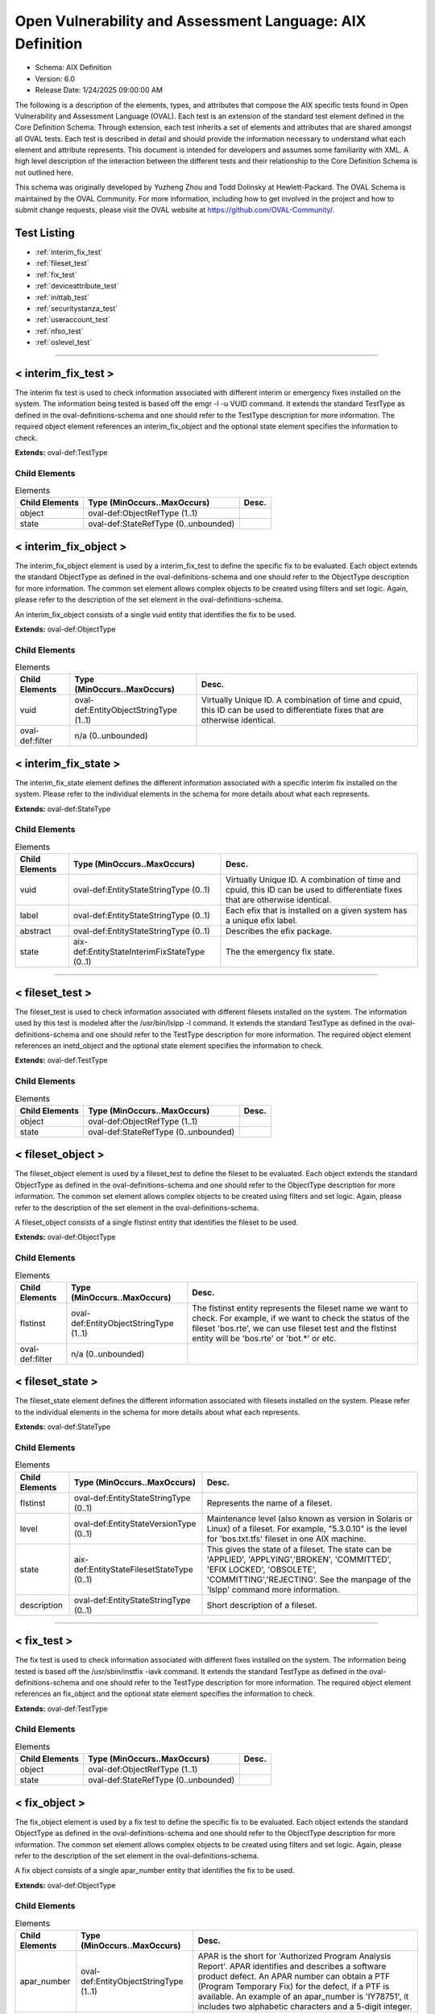 Open Vulnerability and Assessment Language: AIX Definition  
=========================================================
* Schema: AIX Definition  
* Version: 6.0  
* Release Date: 1/24/2025 09:00:00 AM

The following is a description of the elements, types, and attributes that compose the AIX specific tests found in Open Vulnerability and Assessment Language (OVAL). Each test is an extension of the standard test element defined in the Core Definition Schema. Through extension, each test inherits a set of elements and attributes that are shared amongst all OVAL tests. Each test is described in detail and should provide the information necessary to understand what each element and attribute represents. This document is intended for developers and assumes some familiarity with XML. A high level description of the interaction between the different tests and their relationship to the Core Definition Schema is not outlined here.

This schema was originally developed by Yuzheng Zhou and Todd Dolinsky at Hewlett-Packard. The OVAL Schema is maintained by the OVAL Community. For more information, including how to get involved in the project and how to submit change requests, please visit the OVAL website at https://github.com/OVAL-Community/.

Test Listing  
---------------------------------------------------------
* :ref:`interim_fix_test`  
* :ref:`fileset_test`  
* :ref:`fix_test`  
* :ref:`deviceattribute_test`  
* :ref:`inittab_test`  
* :ref:`securitystanza_test`  
* :ref:`useraccount_test`  
* :ref:`nfso_test`  
* :ref:`oslevel_test`  
  
______________
  
.. _interim_fix_test:  
  
< interim_fix_test >  
---------------------------------------------------------
The interim fix test is used to check information associated with different interim or emergency fixes installed on the system. The information being tested is based off the emgr -l -u VUID command. It extends the standard TestType as defined in the oval-definitions-schema and one should refer to the TestType description for more information. The required object element references an interim_fix_object and the optional state element specifies the information to check.

**Extends:** oval-def:TestType

Child Elements  
^^^^^^^^^^^^^^^^^^^^^^^^^^^^^^^^^^^^^^^^^^^^^^^^^^^^^^^^^
.. list-table:: Elements  
    :header-rows: 1  
  
    * - Child Elements  
      - Type (MinOccurs..MaxOccurs)  
      - Desc.  
    * - object  
      - oval-def:ObjectRefType (1..1)  
      -   
    * - state  
      - oval-def:StateRefType (0..unbounded)  
      -   
  
.. _interim_fix_object:  
  
< interim_fix_object >  
---------------------------------------------------------
The interim_fix_object element is used by a interim_fix_test to define the specific fix to be evaluated. Each object extends the standard ObjectType as defined in the oval-definitions-schema and one should refer to the ObjectType description for more information. The common set element allows complex objects to be created using filters and set logic. Again, please refer to the description of the set element in the oval-definitions-schema.

An interim_fix_object consists of a single vuid entity that identifies the fix to be used.

**Extends:** oval-def:ObjectType

Child Elements  
^^^^^^^^^^^^^^^^^^^^^^^^^^^^^^^^^^^^^^^^^^^^^^^^^^^^^^^^^
.. list-table:: Elements  
    :header-rows: 1  
  
    * - Child Elements  
      - Type (MinOccurs..MaxOccurs)  
      - Desc.  
    * - vuid  
      - oval-def:EntityObjectStringType (1..1)  
      - Virtually Unique ID. A combination of time and cpuid, this ID can be used to differentiate fixes that are otherwise identical.  
    * - oval-def:filter  
      - n/a (0..unbounded)  
      -   
  
.. _interim_fix_state:  
  
< interim_fix_state >  
---------------------------------------------------------
The interim_fix_state element defines the different information associated with a specific interim fix installed on the system. Please refer to the individual elements in the schema for more details about what each represents.

**Extends:** oval-def:StateType

Child Elements  
^^^^^^^^^^^^^^^^^^^^^^^^^^^^^^^^^^^^^^^^^^^^^^^^^^^^^^^^^
.. list-table:: Elements  
    :header-rows: 1  
  
    * - Child Elements  
      - Type (MinOccurs..MaxOccurs)  
      - Desc.  
    * - vuid  
      - oval-def:EntityStateStringType (0..1)  
      - Virtually Unique ID. A combination of time and cpuid, this ID can be used to differentiate fixes that are otherwise identical.  
    * - label  
      - oval-def:EntityStateStringType (0..1)  
      - Each efix that is installed on a given system has a unique efix label.  
    * - abstract  
      - oval-def:EntityStateStringType (0..1)  
      - Describes the efix package.  
    * - state  
      - aix-def:EntityStateInterimFixStateType (0..1)  
      - The the emergency fix state.  
  
______________
  
.. _fileset_test:  
  
< fileset_test >  
---------------------------------------------------------
The fileset_test is used to check information associated with different filesets installed on the system. The information used by this test is modeled after the /usr/bin/lslpp -l command. It extends the standard TestType as defined in the oval-definitions-schema and one should refer to the TestType description for more information. The required object element references an inetd_object and the optional state element specifies the information to check.

**Extends:** oval-def:TestType

Child Elements  
^^^^^^^^^^^^^^^^^^^^^^^^^^^^^^^^^^^^^^^^^^^^^^^^^^^^^^^^^
.. list-table:: Elements  
    :header-rows: 1  
  
    * - Child Elements  
      - Type (MinOccurs..MaxOccurs)  
      - Desc.  
    * - object  
      - oval-def:ObjectRefType (1..1)  
      -   
    * - state  
      - oval-def:StateRefType (0..unbounded)  
      -   
  
.. _fileset_object:  
  
< fileset_object >  
---------------------------------------------------------
The fileset_object element is used by a fileset_test to define the fileset to be evaluated. Each object extends the standard ObjectType as defined in the oval-definitions-schema and one should refer to the ObjectType description for more information. The common set element allows complex objects to be created using filters and set logic. Again, please refer to the description of the set element in the oval-definitions-schema.

A fileset_object consists of a single flstinst entity that identifies the fileset to be used.

**Extends:** oval-def:ObjectType

Child Elements  
^^^^^^^^^^^^^^^^^^^^^^^^^^^^^^^^^^^^^^^^^^^^^^^^^^^^^^^^^
.. list-table:: Elements  
    :header-rows: 1  
  
    * - Child Elements  
      - Type (MinOccurs..MaxOccurs)  
      - Desc.  
    * - flstinst  
      - oval-def:EntityObjectStringType (1..1)  
      - The flstinst entity represents the fileset name we want to check. For example, if we want to check the status of the fileset 'bos.rte', we can use fileset test and the flstinst entity will be 'bos.rte' or 'bot.*' or etc.  
    * - oval-def:filter  
      - n/a (0..unbounded)  
      -   
  
.. _fileset_state:  
  
< fileset_state >  
---------------------------------------------------------
The fileset_state element defines the different information associated with filesets installed on the system. Please refer to the individual elements in the schema for more details about what each represents.

**Extends:** oval-def:StateType

Child Elements  
^^^^^^^^^^^^^^^^^^^^^^^^^^^^^^^^^^^^^^^^^^^^^^^^^^^^^^^^^
.. list-table:: Elements  
    :header-rows: 1  
  
    * - Child Elements  
      - Type (MinOccurs..MaxOccurs)  
      - Desc.  
    * - flstinst  
      - oval-def:EntityStateStringType (0..1)  
      - Represents the name of a fileset.  
    * - level  
      - oval-def:EntityStateVersionType (0..1)  
      - Maintenance level (also known as version in Solaris or Linux) of a fileset. For example, "5.3.0.10" is the level for 'bos.txt.tfs' fileset in one AIX machine.  
    * - state  
      - aix-def:EntityStateFilesetStateType (0..1)  
      - This gives the state of a fileset. The state can be 'APPLIED', 'APPLYING','BROKEN', 'COMMITTED', 'EFIX LOCKED', 'OBSOLETE', 'COMMITTING','REJECTING'. See the manpage of the 'lslpp' command more information.  
    * - description  
      - oval-def:EntityStateStringType (0..1)  
      - Short description of a fileset.  
  
______________
  
.. _fix_test:  
  
< fix_test >  
---------------------------------------------------------
The fix test is used to check information associated with different fixes installed on the system. The information being tested is based off the /usr/sbin/instfix -iavk command. It extends the standard TestType as defined in the oval-definitions-schema and one should refer to the TestType description for more information. The required object element references an fix_object and the optional state element specifies the information to check.

**Extends:** oval-def:TestType

Child Elements  
^^^^^^^^^^^^^^^^^^^^^^^^^^^^^^^^^^^^^^^^^^^^^^^^^^^^^^^^^
.. list-table:: Elements  
    :header-rows: 1  
  
    * - Child Elements  
      - Type (MinOccurs..MaxOccurs)  
      - Desc.  
    * - object  
      - oval-def:ObjectRefType (1..1)  
      -   
    * - state  
      - oval-def:StateRefType (0..unbounded)  
      -   
  
.. _fix_object:  
  
< fix_object >  
---------------------------------------------------------
The fix_object element is used by a fix test to define the specific fix to be evaluated. Each object extends the standard ObjectType as defined in the oval-definitions-schema and one should refer to the ObjectType description for more information. The common set element allows complex objects to be created using filters and set logic. Again, please refer to the description of the set element in the oval-definitions-schema.

A fix object consists of a single apar_number entity that identifies the fix to be used.

**Extends:** oval-def:ObjectType

Child Elements  
^^^^^^^^^^^^^^^^^^^^^^^^^^^^^^^^^^^^^^^^^^^^^^^^^^^^^^^^^
.. list-table:: Elements  
    :header-rows: 1  
  
    * - Child Elements  
      - Type (MinOccurs..MaxOccurs)  
      - Desc.  
    * - apar_number  
      - oval-def:EntityObjectStringType (1..1)  
      - APAR is the short for 'Authorized Program Analysis Report'. APAR identifies and describes a software product defect. An APAR number can obtain a PTF (Program Temporary Fix) for the defect, if a PTF is available. An example of an apar_number is 'IY78751', it includes two alphabetic characters and a 5-digit integer.  
    * - oval-def:filter  
      - n/a (0..unbounded)  
      -   
  
.. _fix_state:  
  
< fix_state >  
---------------------------------------------------------
The fix_state element defines the different information associated with a specific fix installed on the system. Please refer to the individual elements in the schema for more details about what each represents.

**Extends:** oval-def:StateType

Child Elements  
^^^^^^^^^^^^^^^^^^^^^^^^^^^^^^^^^^^^^^^^^^^^^^^^^^^^^^^^^
.. list-table:: Elements  
    :header-rows: 1  
  
    * - Child Elements  
      - Type (MinOccurs..MaxOccurs)  
      - Desc.  
    * - apar_number  
      - oval-def:EntityStateStringType (0..1)  
      - APAR is the short for 'Authorized Program Analysis Report'. APAR identifies and describes a software product defect. An APAR number can obtain a PTF (Program Temporary Fix) for the defect, if a PTF is available. An example of an apar_number is 'IY78751', it includes two alphabetic characters and a 5-digit integer.  
    * - abstract  
      - oval-def:EntityStateStringType (0..1)  
      - The abstract of an APAR. For instance, 'LL syas rXct are available even when not susea' is the abstract of APAR 'IY78751'.  
    * - symptom  
      - oval-def:EntityStateStringType (0..1)  
      - The symptom text related to an APAR. For example, the symptom text for 'IY75211' is 'Daylight savings change for year 2007 and beyond'.  
    * - installation_status  
      - aix-def:EntityStateFixInstallationStatusType (0..1)  
      - The installation status of files associated with the APAR. This cannot be got from the output of the instfix command directly. The last line of the output is 'All filesets for XXXXXXX were found', or 'Not all filesets for XXXXXXX were found' or 'No filesets which have fixes for XXXXXXX are currently installed.'. These can be translated to the correct value as defined by the EntityStateFixInstallationStatusType.  
  
______________
  
.. _deviceattribute_test:  
  
< deviceattribute_test >  
---------------------------------------------------------
The deviceattribute_test is used to hold information related to the execution of the /usr/sbin/lsattr -EOl [device] -a [attribute] command. It extends the standard TestType as defined in the oval-definitions-schema and one should refer to the TestType description for more information. The required object element references a deviceattribute_object and the optional state element specifies the value to check.

**Extends:** oval-def:TestType

Child Elements  
^^^^^^^^^^^^^^^^^^^^^^^^^^^^^^^^^^^^^^^^^^^^^^^^^^^^^^^^^
.. list-table:: Elements  
    :header-rows: 1  
  
    * - Child Elements  
      - Type (MinOccurs..MaxOccurs)  
      - Desc.  
    * - object  
      - oval-def:ObjectRefType (1..1)  
      -   
    * - state  
      - oval-def:StateRefType (0..unbounded)  
      -   
  
.. _deviceattribute_object:  
  
< deviceattribute_object >  
---------------------------------------------------------
The deviceattribute_object element is used by a deviceattribute_test to determine the collection of information related to the execution of the /usr/sbin/lsattr -EOl [device] -a [attribute] command. Each object extends the standard ObjectType as defined in the oval-definitions-schema and one should refer to the ObjectType description for more information. The common set element allows complex objects to be created using filters and set logic. Again, please refer to the description of the set element in the oval-definitions-schema.

**Extends:** oval-def:ObjectType

Child Elements  
^^^^^^^^^^^^^^^^^^^^^^^^^^^^^^^^^^^^^^^^^^^^^^^^^^^^^^^^^
.. list-table:: Elements  
    :header-rows: 1  
  
    * - Child Elements  
      - Type (MinOccurs..MaxOccurs)  
      - Desc.  
    * - device_name  
      - oval-def:EntityObjectStringType (1..1)  
      - Specifies the device logical name in the Customized Devices object class whose attribute names or values you want displayed  
    * - attribute_name  
      - oval-def:EntityObjectStringType (1..1)  
      - The name of the attribute of a specific device or type of device.  
    * - oval-def:filter  
      - n/a (0..unbounded)  
      -   
  
.. _deviceattribute_state:  
  
< deviceattribute_state >  
---------------------------------------------------------
The deviceattribute_state element defines the different information associated with a specific call to /usr/sbin/lsattr -EOl [device] -a [attribute]. Please refer to the individual elements in the schema for more details about what each represents.

**Extends:** oval-def:StateType

Child Elements  
^^^^^^^^^^^^^^^^^^^^^^^^^^^^^^^^^^^^^^^^^^^^^^^^^^^^^^^^^
.. list-table:: Elements  
    :header-rows: 1  
  
    * - Child Elements  
      - Type (MinOccurs..MaxOccurs)  
      - Desc.  
    * - device_name  
      - oval-def:EntityStateStringType (0..1)  
      - Specifies the device logical name in the Customized Devices object class whose attribute names or values you want displayed  
    * - attribute_name  
      - oval-def:EntityStateStringType (0..1)  
      - The name of the attribute of a specific device or type of device.  
    * - value  
      - oval-def:EntityStateAnySimpleType (0..1)  
      - The value entity defines the value to check against the device attribute being examined.  
  
______________
  
.. _inittab_test:  
  
< inittab_test >  
---------------------------------------------------------
The inittab_item is used to hold information related to the /usr/sbin/lsitab command and information stored in /etc/inittab. Currently, /usr/sbin/lsitab is used to configure records in the /etc/inittab file which controls the initialization process. It extends the standard TestType as defined in the oval-definitions-schema and one should refer to the TestType description for more information. The required object element references a inittab_object and the optional state element specifies the value to check.

**Extends:** oval-def:TestType

Child Elements  
^^^^^^^^^^^^^^^^^^^^^^^^^^^^^^^^^^^^^^^^^^^^^^^^^^^^^^^^^
.. list-table:: Elements  
    :header-rows: 1  
  
    * - Child Elements  
      - Type (MinOccurs..MaxOccurs)  
      - Desc.  
    * - object  
      - oval-def:ObjectRefType (1..1)  
      -   
    * - state  
      - oval-def:StateRefType (0..unbounded)  
      -   
  
.. _inittab_object:  
  
< inittab_object >  
---------------------------------------------------------
The inittab_object element is used by an inittab_test to determine the collection of entries in the /etc/inittab file. Each object extends the standard ObjectType as defined in the oval-definitions-schema and one should refer to the ObjectType description for more information. The common set element allows complex objects to be created using filters and set logic. Again, please refer to the description of the set element in the oval-definitions-schema.

**Extends:** oval-def:ObjectType

Child Elements  
^^^^^^^^^^^^^^^^^^^^^^^^^^^^^^^^^^^^^^^^^^^^^^^^^^^^^^^^^
.. list-table:: Elements  
    :header-rows: 1  
  
    * - Child Elements  
      - Type (MinOccurs..MaxOccurs)  
      - Desc.  
    * - identifier  
      - oval-def:EntityObjectStringType (1..1)  
      - A string (one or more than one character) that uniquely identifies an object  
    * - oval-def:filter  
      - n/a (0..unbounded)  
      -   
  
.. _inittab_state:  
  
< inittab_state >  
---------------------------------------------------------
The inittab_state element defines the different information associated with a specific call to /usr/bin/lsitab. Please refer to the individual elements in the schema for more details about what each represents.

**Extends:** oval-def:StateType

Child Elements  
^^^^^^^^^^^^^^^^^^^^^^^^^^^^^^^^^^^^^^^^^^^^^^^^^^^^^^^^^
.. list-table:: Elements  
    :header-rows: 1  
  
    * - Child Elements  
      - Type (MinOccurs..MaxOccurs)  
      - Desc.  
    * - identifier  
      - oval-def:EntityStateStringType (0..1)  
      - A string (one or more than one character) that uniquely identifies an object  
    * - runlevel  
      - aix-def:EntityStateInittabRunlevelType (0..1)  
      - The run level in which this entry can be processed. Run levels effectively correspond to a configuration of processes in the system. Run levels are represented by the numbers 0 through 9. There are three other values that appear in the runlevel field, even though they are not true run levels: a, b, and c. Entries that have these characters in the runlevel field are processed only when the telinit command requests them to be run (regardless of the current run level of the system).  
    * - action  
      - aix-def:EntityStateInittabActionType (0..1)  
      - Tells the init command how to treat the process specified in the identifier field.  
    * - command  
      - oval-def:EntityStateStringType (0..1)  
      - A shell command to execute.  
  
______________
  
.. _securitystanza_test:  
  
< securitystanza_test >  
---------------------------------------------------------
The securitystanza_test is used to check information related to the /usr/bin/lssec command and the parameters it manages. The lssec command lists attributes stored in the security configuration stanza files. The following security configuration files contain attributes that you can specify with the Attribute parameter. The information being tested is based off the /usr/bin/lssec [ -f File ] [ -s Stanza ] [ -a Attribute ] command. It extends the standard TestType as defined in the oval-definitions-schema and one should refer to the TestType description for more information. The required object element references a securitystanza_object and the optional state element specifies the value to check.

**Extends:** oval-def:TestType

Child Elements  
^^^^^^^^^^^^^^^^^^^^^^^^^^^^^^^^^^^^^^^^^^^^^^^^^^^^^^^^^
.. list-table:: Elements  
    :header-rows: 1  
  
    * - Child Elements  
      - Type (MinOccurs..MaxOccurs)  
      - Desc.  
    * - object  
      - oval-def:ObjectRefType (1..1)  
      -   
    * - state  
      - oval-def:StateRefType (0..unbounded)  
      -   
  
.. _securitystanza_object:  
  
< securitystanza_object >  
---------------------------------------------------------
The securitystanza_object element is used by a securitystanza_test to determine the collection of attributes in the security stanza files. Each object extends the standard ObjectType as defined in the oval-definitions-schema and one should refer to the ObjectType description for more information. The common set element allows complex objects to be created using filters and set logic. Again, please refer to the description of the set element in the oval-definitions-schema.

**Extends:** oval-def:ObjectType

Child Elements  
^^^^^^^^^^^^^^^^^^^^^^^^^^^^^^^^^^^^^^^^^^^^^^^^^^^^^^^^^
.. list-table:: Elements  
    :header-rows: 1  
  
    * - Child Elements  
      - Type (MinOccurs..MaxOccurs)  
      - Desc.  
    * - stanza_file  
      - aix-def:EntityObjectStanzaFileType (1..1)  
      - The stanza_file entity is an enumeration of values representing the security configuration file containing the desired attributes.  
    * - stanza_name  
      - oval-def:EntityObjectStringType (1..1)  
      - Specifies the name of the stanza to list.  
    * - attribute_name  
      - oval-def:EntityObjectStringType (1..1)  
      - Specifies the attribute to list.  
    * - oval-def:filter  
      - n/a (0..unbounded)  
      -   
  
.. _securitystanza_state:  
  
< securitystanza_state >  
---------------------------------------------------------
The securitystanza_state element defines the different information associated with a specific call to /usr/bin/lssec. Please refer to the individual elements in the schema for more details about what each represents.

**Extends:** oval-def:StateType

Child Elements  
^^^^^^^^^^^^^^^^^^^^^^^^^^^^^^^^^^^^^^^^^^^^^^^^^^^^^^^^^
.. list-table:: Elements  
    :header-rows: 1  
  
    * - Child Elements  
      - Type (MinOccurs..MaxOccurs)  
      - Desc.  
    * - stanza_file  
      - aix-def:EntityStateStanzaFileType (0..1)  
      - The stanza_file entity is an enumeration of values representing the security configuration file containing the desired attributes.  
    * - stanza_name  
      - oval-def:EntityStateStringType (0..1)  
      - Specifies the name of the stanza to list.  
    * - attribute_name  
      - oval-def:EntityStateStringType (0..1)  
      - Specifies the attribute to list.  
    * - value  
      - oval-def:EntityStateAnySimpleType (0..1)  
      - The value entity defines the value to check against the security parameter being examined.  
  
______________
  
.. _useraccount_test:  
  
< useraccount_test >  
---------------------------------------------------------
The useraccount_test is used to assess information related to the /usr/sbin/lsuser command and the attributes it manages. Currently, /usr/sbin/lsuser is used to display user account attributes. The /usr/sbin/lsuser command queries the named attribute for the provided user account(s). It extends the standard TestType as defined in the oval-definitions-schema and one should refer to the TestType description for more information. The required object element references a useraccount_object and the optional state element specifies the value to check.

**Extends:** oval-def:TestType

Child Elements  
^^^^^^^^^^^^^^^^^^^^^^^^^^^^^^^^^^^^^^^^^^^^^^^^^^^^^^^^^
.. list-table:: Elements  
    :header-rows: 1  
  
    * - Child Elements  
      - Type (MinOccurs..MaxOccurs)  
      - Desc.  
    * - object  
      - oval-def:ObjectRefType (1..1)  
      -   
    * - state  
      - oval-def:StateRefType (0..unbounded)  
      -   
  
.. _useraccount_object:  
  
< useraccount_object >  
---------------------------------------------------------
The useraccount_object is used to collect information related to the /usr/sbin/lsuser command and the user account attributes it manages. Each object extends the standard ObjectType as defined in the oval-definitions-schema and one should refer to the ObjectType description for more information. The common set element allows complex objects to be created using filters and set logic. Again, please refer to the description of the set element in the oval-definitions-schema.

**Extends:** oval-def:ObjectType

Child Elements  
^^^^^^^^^^^^^^^^^^^^^^^^^^^^^^^^^^^^^^^^^^^^^^^^^^^^^^^^^
.. list-table:: Elements  
    :header-rows: 1  
  
    * - Child Elements  
      - Type (MinOccurs..MaxOccurs)  
      - Desc.  
    * - username  
      - oval-def:EntityObjectStringType (1..1)  
      - The name of the user to be queried by the /usr/sbin/lsuser command.  
    * - account_attribute  
      - aix-def:EntityObjectUserAccountAttributeType (1..1)  
      - The name of the user attribute to be queried by the /usr/sbin/lsuser command. This value can include any attribute that is defined by the /usr/bin/chuser command.  
    * - oval-def:filter  
      - n/a (0..unbounded)  
      -   
  
.. _useraccount_state:  
  
< useraccount_state >  
---------------------------------------------------------
The useraccount_state element defines the different information associated with a specific call to /usr/sbin/lsuser. Please refer to the individual elements in the schema for more details about what each represents.

**Extends:** oval-def:StateType

Child Elements  
^^^^^^^^^^^^^^^^^^^^^^^^^^^^^^^^^^^^^^^^^^^^^^^^^^^^^^^^^
.. list-table:: Elements  
    :header-rows: 1  
  
    * - Child Elements  
      - Type (MinOccurs..MaxOccurs)  
      - Desc.  
    * - username  
      - oval-def:EntityStateStringType (0..1)  
      - The name of the user to be queried by the /usr/sbin/lsuser command.  
    * - account_attribute  
      - aix-def:EntityStateUserAccountAttributeType (0..1)  
      - The name of the user attribute to be queried by the /usr/sbin/lsuser command. This value can include any attribute that is defined by the /usr/bin/chuser command.  
    * - value  
      - oval-def:EntityStateAnySimpleType (0..1)  
      - The value entity defines the value assigned to the user attribute being examined.  
  
______________
  
.. _nfso_test:  
  
< nfso_test >  
---------------------------------------------------------
The nfso test is used to check information related to the /usr/sbin/nfso command and the parameters it manages. The nfso command sets or displays current or next boot values for network file system (NFS) tuning parameters. The information being tested is based off the /usr/sbin/nfso -o command. It extends the standard TestType as defined in the oval-definitions-schema and one should refer to the TestType description for more information. The required object element references a nfso_object and the optional state element specifies the value to check for.

**Extends:** oval-def:TestType

Child Elements  
^^^^^^^^^^^^^^^^^^^^^^^^^^^^^^^^^^^^^^^^^^^^^^^^^^^^^^^^^
.. list-table:: Elements  
    :header-rows: 1  
  
    * - Child Elements  
      - Type (MinOccurs..MaxOccurs)  
      - Desc.  
    * - object  
      - oval-def:ObjectRefType (1..1)  
      -   
    * - state  
      - oval-def:StateRefType (0..unbounded)  
      -   
  
.. _nfso_object:  
  
< nfso_object >  
---------------------------------------------------------
The nfso_object element is used by a nfso_test to define the specific parameter to be evaluated. Each object extends the standard ObjectType as defined in the oval-definitions-schema and one should refer to the ObjectType description for more information. The common set element allows complex objects to be created using filters and set logic. Again, please refer to the description of the set element in the oval-definitions-schema.

A nfso_object consists of a single tunable entity that identifies the parameter to be looked at.

**Extends:** oval-def:ObjectType

Child Elements  
^^^^^^^^^^^^^^^^^^^^^^^^^^^^^^^^^^^^^^^^^^^^^^^^^^^^^^^^^
.. list-table:: Elements  
    :header-rows: 1  
  
    * - Child Elements  
      - Type (MinOccurs..MaxOccurs)  
      - Desc.  
    * - tunable  
      - oval-def:EntityObjectStringType (1..1)  
      - The tunable entity holds the name of the tunable parameter to be queried by the /usr/sbin/nfso command. Examples include nfs_max_read_size and nfs_max_write_size.  
    * - oval-def:filter  
      - n/a (0..unbounded)  
      -   
  
.. _nfso_state:  
  
< nfso_state >  
---------------------------------------------------------
The nfso_state element defines the different information associated with a specific call to /usr/sbin/nfso. Please refer to the individual elements in the schema for more details about what each represents.

**Extends:** oval-def:StateType

Child Elements  
^^^^^^^^^^^^^^^^^^^^^^^^^^^^^^^^^^^^^^^^^^^^^^^^^^^^^^^^^
.. list-table:: Elements  
    :header-rows: 1  
  
    * - Child Elements  
      - Type (MinOccurs..MaxOccurs)  
      - Desc.  
    * - tunable  
      - oval-def:EntityStateStringType (0..1)  
      - The tunable entity is used to check the name of the tunable parameter that was used by the /usr/sbin/nfso command. Examples include nfs_max_read_size and nfs_max_write_size.  
    * - value  
      - oval-def:EntityStateAnySimpleType (0..1)  
      - The value entity defines the value to check against the tunable parameter being examined.  
  
______________
  
.. _oslevel_test:  
  
< oslevel_test >  
---------------------------------------------------------
The oslevel test reveals information about the release and maintenance level of AIX operating system. This information can be retrieved by the /usr/bin/oslevel -r command. It extends the standard TestType as defined in the oval-definitions-schema and one should refer to the TestType description for more information. The required object element references an oslevel_object and the optional state element specifies the metadata to check.

**Extends:** oval-def:TestType

Child Elements  
^^^^^^^^^^^^^^^^^^^^^^^^^^^^^^^^^^^^^^^^^^^^^^^^^^^^^^^^^
.. list-table:: Elements  
    :header-rows: 1  
  
    * - Child Elements  
      - Type (MinOccurs..MaxOccurs)  
      - Desc.  
    * - object  
      - oval-def:ObjectRefType (1..1)  
      -   
    * - state  
      - oval-def:StateRefType (0..unbounded)  
      -   
  
.. _oslevel_object:  
  
< oslevel_object >  
---------------------------------------------------------
The oslevel_object element is used by an oslevel test to define those objects to be evaluated based on a specified state. There is actually only one object relating to oslevel and this is the system as a whole. Therefore, there are no child entities defined. Any OVAL Test written to check oslevel will reference the same oslevel_object which is basically an empty object element.

**Extends:** oval-def:ObjectType

.. _oslevel_state:  
  
< oslevel_state >  
---------------------------------------------------------
The oslevel_state element defines the information about maintenance level (system version). Please refer to the individual elements in the schema for more details about what each represents.

**Extends:** oval-def:StateType

Child Elements  
^^^^^^^^^^^^^^^^^^^^^^^^^^^^^^^^^^^^^^^^^^^^^^^^^^^^^^^^^
.. list-table:: Elements  
    :header-rows: 1  
  
    * - Child Elements  
      - Type (MinOccurs..MaxOccurs)  
      - Desc.  
    * - maintenance_level  
      - oval-def:EntityStateVersionType (1..1)  
      - This is the maintenance level (system version) of current AIX operating system.  
  
.. _EntityStateFilesetStateType:  
  
== EntityStateFilesetStateType ==  
---------------------------------------------------------
The EntityStateFilesetStateType complex type defines the different values that are valid for the state entity of a fileset state. The empty string is also allowed as a valid value to support an empty element that is found when a variable reference is used within the state entity. Note that when using pattern matches and variables care must be taken to ensure that the regular expression and variable values align with the enumerated values.

**Restricts:** oval-def:EntityStateStringType

.. list-table:: Enumeration Values  
    :header-rows: 1  
  
    * - Value  
      - Description  
    * - APPLIED  
      - | The specified fileset is installed on the system. The APPLIED state means that the fileset can be rejected with the installp command and the previous level of the fileset restored. This state is only valid for Version 4 fileset updates and 3.2 migrated filesets.  
    * - APPLYING  
      - | An attempt was made to apply the specified fileset, but it did not complete successfully, and cleanup was not performed.  
    * - BROKEN  
      - | The specified fileset or fileset update is broken and should be reinstalled before being used.  
    * - COMMITTED  
      - | The specified fileset is installed on the system. The COMMITTED state means that a commitment has been made to this level of the software. A committed fileset update cannot be rejected, but a committed fileset base level and its updates (regardless of state) can be removed or deinstalled by the installp command.  
    * - COMMITTING  
      - | An attempt was made to commit the specified fileset, but it did not complete successfully, and cleanup was not performed.  
    * - EFIX LOCKED  
      - | The specified fileset was installed sucessfully and locked by the interim fix (interim fix) manager.  
    * - OBSOLETE  
      - | The specified fileset was installed with an earlier version of the operating system but has been replaced by a repackaged (renamed) newer version. Some of the files that belonged to this fileset have been replaced by versions from the repackaged fileset.  
    * - REJECTING  
      - | An attempt was made to reject the specified fileset, but it did not complete successfully, and cleanup was not performed.  
    * -   
      - | The empty string value is permitted here to allow for empty elements associated with variable references.  
  
.. _EntityStateFixInstallationStatusType:  
  
== EntityStateFixInstallationStatusType ==  
---------------------------------------------------------
The EntityStateFixInstallationStatusType complex type defines the different values that are valid for the installation_status entity of a fix_state state. The empty string is also allowed as a valid value to support an empty element that is found when a variable reference is used within the installation_status entity. Note that when using pattern matches and variables care must be taken to ensure that the regular expression and variable values align with the enumerated values.

**Restricts:** oval-def:EntityStateStringType

.. list-table:: Enumeration Values  
    :header-rows: 1  
  
    * - Value  
      - Description  
    * - ALL_INSTALLED  
      - | All filesets for XXXXXXX were found  
    * - SOME_INSTALLED  
      - | Not all filesets for XXXXXXX were found  
    * - NONE_INSTALLED  
      - | No filesets which have fixes for XXXXXXX are currently installed.  
    * -   
      - | The empty string value is permitted here to allow for empty elements associated with variable references.  
  
.. _EntityStateInterimFixStateType:  
  
== EntityStateInterimFixStateType ==  
---------------------------------------------------------
The EntityStateInterimFixStateType complex type defines the different values that are valid for the state entity of a interim_fix_state state. Please refer to the AIX documentation of Emergency Fix States. The empty string is also allowed as a valid value to support an empty element that is found when a variable reference is used within the state entity. Note that when using pattern matches and variables care must be taken to ensure that the regular expression and variable values align with the enumerated values.

**Restricts:** oval-def:EntityStateStringType

.. list-table:: Enumeration Values  
    :header-rows: 1  
  
    * - Value  
      - Description  
    * - STABLE  
      - | The efix was installed with a standard installation, and successfully completed the last installation operation.  
    * - MOUNTED  
      - | The efix was installed with a mount installation operation, and successfully completed the last installation or mount operation.  
    * - UNMOUNTED  
      - | The efix was installed with a mount installation operation and one or more efix files were unmounted in a previous emgr command operation.  
    * - BROKEN  
      - | An unrecoverable error occurred during an installation or removal operation. The status of the efix is unreliable.  
    * - INSTALLING  
      - | The efix is in the process of installing.  
    * - REBOOT_REQUIRED  
      - | The efix was installed successfully and requires a reboot to fully integrate into the target system.  
    * - REMOVING  
      - | The efix is in the process of being removed.  
    * -   
      - | The empty string value is permitted here to allow for empty elements associated with variable references.  
  
.. _EntityObjectStanzaFileType:  
  
== EntityObjectStanzaFileType ==  
---------------------------------------------------------
The lssec command lists attributes stored in the security configuration stanza files. The following security configuration files contain attributes that you can specify with the Attribute parameter.

**Restricts:** oval-def:EntityObjectStringType

.. list-table:: Enumeration Values  
    :header-rows: 1  
  
    * - Value  
      - Description  
    * - ENVIRON  
      - | /etc/security/environ  
    * - GROUP  
      - | /etc/security/group  
    * - HOSTS  
      - | /etc/security/audit/hosts  
    * - LASTLOG  
      - | /etc/security/lastlog  
    * - LIMITS  
      - | /etc/security/limits  
    * - LOGIN  
      - | /etc/security/login.cfg  
    * - MKUSER  
      - | /usr/lib/security/mkuser.default  
    * - NSCONTROL  
      - | /etc/nscontrol.conf  
    * - PASSWD  
      - | /etc/security/passwd  
    * - PORTLOG  
      - | /etc/security/portlog  
    * - PWDALG  
      - | /etc/security/pwdalg.cfg  
    * - ROLES  
      - | /etc/security/roles  
    * - SMITACL_USER  
      - | /etc/security/smitacl.user  
    * - SMITACL_GROUP  
      - | /etc/security/smitacl.group  
    * - USER  
      - | /etc/security/user  
    * - USER_ROLES  
      - | /etc/security/user.roles  
    * - RTCD_POLICY  
      - | /etc/security/rtc/rtcd_policy.conf  
    * -   
      - | The empty string value is permitted here to allow for empty elements associated with variable references.  
  
.. _EntityStateStanzaFileType:  
  
== EntityStateStanzaFileType ==  
---------------------------------------------------------
The lssec command lists attributes stored in the security configuration stanza files. The following security configuration files contain attributes that you can specify with the Attribute parameter.

**Restricts:** oval-def:EntityStateStringType

.. list-table:: Enumeration Values  
    :header-rows: 1  
  
    * - Value  
      - Description  
    * - ENVIRON  
      - | /etc/security/environ  
    * - GROUP  
      - | /etc/security/group  
    * - HOSTS  
      - | /etc/security/audit/hosts  
    * - LASTLOG  
      - | /etc/security/lastlog  
    * - LIMITS  
      - | /etc/security/limits  
    * - LOGIN  
      - | /etc/security/login.cfg  
    * - MKUSER  
      - | /usr/lib/security/mkuser.default  
    * - NSCONTROL  
      - | /etc/nscontrol.conf  
    * - PASSWD  
      - | /etc/security/passwd  
    * - PORTLOG  
      - | /etc/security/portlog  
    * - PWDALG  
      - | /etc/security/pwdalg.cfg  
    * - ROLES  
      - | /etc/security/roles  
    * - SMITACL_USER  
      - | /etc/security/smitacl.user  
    * - SMITACL_GROUP  
      - | /etc/security/smitacl.group  
    * - USER  
      - | /etc/security/user  
    * - USER_ROLES  
      - | /etc/security/user.roles  
    * - RTCD_POLICY  
      - | /etc/security/rtc/rtcd_policy.conf  
    * -   
      - | The empty string value is permitted here to allow for empty elements associated with variable references.  
  
.. _EntityObjectUserAccountAttributeType:  
  
== EntityObjectUserAccountAttributeType ==  
---------------------------------------------------------
The name of the user attribute to be queried by the /usr/sbin/lsuser command. This value can include any attribute that is defined by the /usr/bin/chuser command.

**Restricts:** oval-def:EntityObjectStringType

.. list-table:: Enumeration Values  
    :header-rows: 1  
  
    * - Value  
      - Description  
    * - ACCOUNT_LOCKED  
      - | Indicates if the user account is locked  
    * - ADMIN  
      - | Defines the administrative status of the user.  
    * - ADMGROUPS  
      - | Defines the groups that the user administrates  
    * - AUDITCLASSES  
      - | Defines the user's audit classes  
    * - AUTH1  
      - | Defines the primary methods for authenticating the user  
    * - AUTH2  
      - | Defines the secondary methods for authenticating the user  
    * - CAPABILITIES  
      - | Defines the system privileges (capabilities) which are granted to a user by the login or su commands  
    * - CORE  
      - | Specifies the soft limit for the largest core file a user's process can create  
    * - CORE_COMPRESS  
      - | Enables or disables core file compression  
    * - CORE_HARD  
      - | Specifies the largest core file a user's process can create  
    * - CORE_NAMING  
      - | Selects a choice of core file naming strategies. Valid values for this attribute are On and Off  
    * - CORE_PATH  
      - | Enables or disables core file path specification  
    * - CORE_PATHNAME  
      - | Specifies a location to be used to place core files, if the core_path attribute is set to On  
    * - CPU  
      - | Identifies the soft limit for the largest amount of system unit time (in seconds) that a user's process can use  
    * - CPU_HARD  
      - | Identifies the largest amount of system unit time (in seconds) that a user's process can use  
    * - DAEMON  
      - | Indicates whether the user specified by the Name parameter can run programs using the cron daemon or the src (system resource controller) daemon  
    * - DATA  
      - | Specifies the soft limit for the largest data segment for a user's process  
    * - DATA_HARD  
      - | Specifies the largest data segment for a user's process  
    * - DCE_EXPORT  
      - | Allows the DCE registry to overwrite the local user information with the DCE user information during a DCE export operation  
    * - DEFAULT_ROLES  
      - | Specifies the default roles for the user  
    * - DICTIONLIST  
      - | Defines the password dictionaries used by the composition restrictions when checking new passwords  
    * - DOMAINS  
      - | Defines the list of domains that the user belongs to  
    * - EXPIRES  
      - | Identifies the expiration date of the account  
    * - FSIZE  
      - | Defines the soft limit for the largest file a user's process can create or extend  
    * - FSIZE_HARD  
      - | Defines the largest file a user's process can create or extend  
    * - GECOS  
      - | Supplies general information about the user specified by the Name parameter  
    * - GROUPS  
      - | Identifies the groups to which user belongs  
    * - HISTEXPIRE  
      - | Defines the period of time (in weeks) that a user cannot reuse a password  
    * - HISTSIZE  
      - | Defines the number of previous passwords that a user cannot reuse  
    * - HOME  
      - | Identifies the home directory of the user specified by the Name parameter  
    * - ID  
      - | Specifies the user ID  
    * - LOGIN  
      - | Indicates whether the user can log in to the system with the login command  
    * - LOGINRETRIES  
      - | Defines the number of unsuccessful login attempts allowed after the last successful login before the system locks the account  
    * - LOGINTIMES  
      - | Defines the days and times that the user is allowed to access the system  
    * - MAXAGE  
      - | Defines the maximum age (in weeks) of a password  
    * - MAXEXPIRED  
      - | Defines the maximum time (in weeks) beyond the maxage value that a user can change an expired password  
    * - MAXREPEATS  
      - | Defines the maximum number of times a character can be repeated in a new password  
    * - MAXULOGS  
      - | Specifies the maximum number of concurrent logins per user  
    * - MINAGE  
      - | Defines the minimum age (in weeks) a password must be before it can be changed  
    * - MINALPHA  
      - | Defines the minimum number of alphabetic characters that must be in a new password  
    * - MINDIFF  
      - | Defines the minimum number of characters required in a new password that were not in the old password  
    * - MINLEN  
      - | Defines the minimum length of a password  
    * - MINOTHER  
      - | Defines the minimum number of non-alphabetic characters that must be in a new password  
    * - NOFILES  
      - | Defines the soft limit for the number of file descriptors a user process may have open at one time  
    * - NOFILES_HARD  
      - | Defines the hard limit for the number of file descriptors a user process may have open at one time  
    * - NPROC  
      - | Defines the soft limit on the number of processes a user can have running at one time  
    * - NPROC_HARD  
      - | Defines the hard limit on the number of processes a user can have running at one time  
    * - PGRP  
      - | Identifies the primary group of the user  
    * - PROJECTS  
      - | Defines the list of projects to which the user's processes can be assigned  
    * - PWDCHECKS  
      - | Defines the password restriction methods enforced on new passwords  
    * - PWDWARNTIME  
      - | Defines the number of days before the system issues a warning that a password change is required  
    * - RCMDS  
      - | Controls the remote execution of the r-commands (rsh, rexec, and rcp)  
    * - RLOGIN  
      - | Permits access to the account from a remote location with the telnet orrlogin commands  
    * - ROLES  
      - | Defines the administrative roles for this user  
    * - RSS  
      - | The soft limit for the largest amount of physical memory a user's process can allocate  
    * - RSS_HARD  
      - | The largest amount of physical memory a user's process can allocate  
    * - SHELL  
      - | Defines the program run for the user at session initiation  
    * - STACK  
      - | Specifies the soft limit for the largest process stack segment for a user's process  
    * - STACK_HARD  
      - | Specifies the largest process stack segment of a user's process  
    * - SU  
      - | Indicates whether another user can switch to the specified user account with the su command  
    * - SUGROUPS  
      - | Defines the groups that can use the su command to switch to the specified user account  
    * - SYSENV  
      - | Identifies the system-state (protected) environment  
    * - THREADS  
      - | Specifies the soft limit for the largest number of threads that a user process can create  
    * - THREADS_HARD  
      - | Specifies the largest possible number of threads that a user process can create  
    * - TPATH  
      - | Indicates the user's trusted path status  
    * - TTYS  
      - | Defines the terminals that can access the account specified by the Name parameter  
    * - UMASK  
      - | Determines file permissions  
    * - USRENV  
      - | Defines the user-state (unprotected) environment  
    * - EFS_KEYSTORE_ACCESS  
      - | Specifies the database type of the user keystore. The attribute is valid only when the system is EFS-enabled  
    * - EFS_ADMINKS_ACCESS  
      - | Represents the database type for the efs_admin keystore. The attribute is valid only when the system is EFS-enabled  
    * - EFS_INITIALKS_MODE  
      - | Specifies the initial mode of the user keystore. The attribute is valid only when the system is EFS-enabled  
    * - EFS_ALLOWKSMODECHANGEBYUSER  
      - | Specifies whether the mode can be changed. The attribute is valid only when the system is EFS-enabled  
    * - EFS_KEYSTORE_ALGO  
      - | Specifies the algorithm that is used to generate the private key of the user during the keystore creation. The attribute is valid only when the system is EFS-enabled  
    * - EFS_FILE_ALGO  
      - | Specifies the encryption algorithm for user files. The attribute is valid only when the system is EFS-enabled  
    * - MINSL  
      - | Defines the minimum sensitivity-clearance level that the user can have. This attribute is valid only for Trusted AIX.  
    * - MAXSL  
      - | Defines the maximum sensitivity-clearance level that the user can have. This attribute is valid only for Trusted AIX.  
    * - DEFSL  
      - | Defines the default sensitivity level that the user is assigned during login. This attribute is valid only for Trusted AIX.  
    * - MINTL  
      - | Defines the minimum integrity clearance level that the user can have. This attribute is valid only for Trusted AIX.  
    * - MAXTL  
      - | Defines the maximum integrity clearance level that the user can have. This attribute is valid only for Trusted AIX.  
    * - DEFTL  
      - | Defines the default integrity clearance level that the user is assigned during login. This attribute is valid only for Trusted AIX.  
    * - MINLOWERALPHA  
      - | Defines the minimum number of lower case alphabetic characters that must be in a new password  
    * - MINUPPERALPHA  
      - | Defines the minimum number of upper case alphabetic characters that must be in a new password  
    * - MINDIGIT  
      - | Defines the minimum number of digits that must be in a new password  
    * - MINSPECIALCHAR  
      - | Defines the minimum number of special characters that must be in a new password  
  
.. _EntityStateUserAccountAttributeType:  
  
== EntityStateUserAccountAttributeType ==  
---------------------------------------------------------
The name of the user attribute to be queried by the /usr/sbin/lsuser command. This value can include any attribute that is defined by the /usr/bin/chuser command.

**Restricts:** oval-def:EntityStateStringType

.. list-table:: Enumeration Values  
    :header-rows: 1  
  
    * - Value  
      - Description  
    * - ACCOUNT_LOCKED  
      - | Indicates if the user account is locked  
    * - ADMIN  
      - | Defines the administrative status of the user.  
    * - ADMGROUPS  
      - | Defines the groups that the user administrates  
    * - AUDITCLASSES  
      - | Defines the user's audit classes  
    * - AUTH1  
      - | Defines the primary methods for authenticating the user  
    * - AUTH2  
      - | Defines the secondary methods for authenticating the user  
    * - CAPABILITIES  
      - | Defines the system privileges (capabilities) which are granted to a user by the login or su commands  
    * - CORE  
      - | Specifies the soft limit for the largest core file a user's process can create  
    * - CORE_COMPRESS  
      - | Enables or disables core file compression  
    * - CORE_HARD  
      - | Specifies the largest core file a user's process can create  
    * - CORE_NAMING  
      - | Selects a choice of core file naming strategies. Valid values for this attribute are On and Off  
    * - CORE_PATH  
      - | Enables or disables core file path specification  
    * - CORE_PATHNAME  
      - | Specifies a location to be used to place core files, if the core_path attribute is set to On  
    * - CPU  
      - | Identifies the soft limit for the largest amount of system unit time (in seconds) that a user's process can use  
    * - CPU_HARD  
      - | Identifies the largest amount of system unit time (in seconds) that a user's process can use  
    * - DAEMON  
      - | Indicates whether the user specified by the Name parameter can run programs using the cron daemon or the src (system resource controller) daemon  
    * - DATA  
      - | Specifies the soft limit for the largest data segment for a user's process  
    * - DATA_HARD  
      - | Specifies the largest data segment for a user's process  
    * - DCE_EXPORT  
      - | Allows the DCE registry to overwrite the local user information with the DCE user information during a DCE export operation  
    * - DEFAULT_ROLES  
      - | Specifies the default roles for the user  
    * - DICTIONLIST  
      - | Defines the password dictionaries used by the composition restrictions when checking new passwords  
    * - DOMAINS  
      - | Defines the list of domains that the user belongs to  
    * - EXPIRES  
      - | Identifies the expiration date of the account  
    * - FSIZE  
      - | Defines the soft limit for the largest file a user's process can create or extend  
    * - FSIZE_HARD  
      - | Defines the largest file a user's process can create or extend  
    * - GECOS  
      - | Supplies general information about the user specified by the Name parameter  
    * - GROUPS  
      - | Identifies the groups to which user belongs  
    * - HISTEXPIRE  
      - | Defines the period of time (in weeks) that a user cannot reuse a password  
    * - HISTSIZE  
      - | Defines the number of previous passwords that a user cannot reuse  
    * - HOME  
      - | Identifies the home directory of the user specified by the Name parameter  
    * - ID  
      - | Specifies the user ID  
    * - LOGIN  
      - | Indicates whether the user can log in to the system with the login command  
    * - LOGINRETRIES  
      - | Defines the number of unsuccessful login attempts allowed after the last successful login before the system locks the account  
    * - LOGINTIMES  
      - | Defines the days and times that the user is allowed to access the system  
    * - MAXAGE  
      - | Defines the maximum age (in weeks) of a password  
    * - MAXEXPIRED  
      - | Defines the maximum time (in weeks) beyond the maxage value that a user can change an expired password  
    * - MAXREPEATS  
      - | Defines the maximum number of times a character can be repeated in a new password  
    * - MAXULOGS  
      - | Specifies the maximum number of concurrent logins per user  
    * - MINAGE  
      - | Defines the minimum age (in weeks) a password must be before it can be changed  
    * - MINALPHA  
      - | Defines the minimum number of alphabetic characters that must be in a new password  
    * - MINDIFF  
      - | Defines the minimum number of characters required in a new password that were not in the old password  
    * - MINLEN  
      - | Defines the minimum length of a password  
    * - MINOTHER  
      - | Defines the minimum number of non-alphabetic characters that must be in a new password  
    * - NOFILES  
      - | Defines the soft limit for the number of file descriptors a user process may have open at one time  
    * - NOFILES_HARD  
      - | Defines the hard limit for the number of file descriptors a user process may have open at one time  
    * - NPROC  
      - | Defines the soft limit on the number of processes a user can have running at one time  
    * - NPROC_HARD  
      - | Defines the hard limit on the number of processes a user can have running at one time  
    * - PGRP  
      - | Identifies the primary group of the user  
    * - PROJECTS  
      - | Defines the list of projects to which the user's processes can be assigned  
    * - PWDCHECKS  
      - | Defines the password restriction methods enforced on new passwords  
    * - PWDWARNTIME  
      - | Defines the number of days before the system issues a warning that a password change is required  
    * - RCMDS  
      - | Controls the remote execution of the r-commands (rsh, rexec, and rcp)  
    * - RLOGIN  
      - | Permits access to the account from a remote location with the telnet orrlogin commands  
    * - ROLES  
      - | Defines the administrative roles for this user  
    * - RSS  
      - | The soft limit for the largest amount of physical memory a user's process can allocate  
    * - RSS_HARD  
      - | The largest amount of physical memory a user's process can allocate  
    * - SHELL  
      - | Defines the program run for the user at session initiation  
    * - STACK  
      - | Specifies the soft limit for the largest process stack segment for a user's process  
    * - STACK_HARD  
      - | Specifies the largest process stack segment of a user's process  
    * - SU  
      - | Indicates whether another user can switch to the specified user account with the su command  
    * - SUGROUPS  
      - | Defines the groups that can use the su command to switch to the specified user account  
    * - SYSENV  
      - | Identifies the system-state (protected) environment  
    * - THREADS  
      - | Specifies the soft limit for the largest number of threads that a user process can create  
    * - THREADS_HARD  
      - | Specifies the largest possible number of threads that a user process can create  
    * - TPATH  
      - | Indicates the user's trusted path status  
    * - TTYS  
      - | Defines the terminals that can access the account specified by the Name parameter  
    * - UMASK  
      - | Determines file permissions  
    * - USRENV  
      - | Defines the user-state (unprotected) environment  
    * - EFS_KEYSTORE_ACCESS  
      - | Specifies the database type of the user keystore. The attribute is valid only when the system is EFS-enabled  
    * - EFS_ADMINKS_ACCESS  
      - | Represents the database type for the efs_admin keystore. The attribute is valid only when the system is EFS-enabled  
    * - EFS_INITIALKS_MODE  
      - | Specifies the initial mode of the user keystore. The attribute is valid only when the system is EFS-enabled  
    * - EFS_ALLOWKSMODECHANGEBYUSER  
      - | Specifies whether the mode can be changed. The attribute is valid only when the system is EFS-enabled  
    * - EFS_KEYSTORE_ALGO  
      - | Specifies the algorithm that is used to generate the private key of the user during the keystore creation. The attribute is valid only when the system is EFS-enabled  
    * - EFS_FILE_ALGO  
      - | Specifies the encryption algorithm for user files. The attribute is valid only when the system is EFS-enabled  
    * - MINSL  
      - | Defines the minimum sensitivity-clearance level that the user can have. This attribute is valid only for Trusted AIX.  
    * - MAXSL  
      - | Defines the maximum sensitivity-clearance level that the user can have. This attribute is valid only for Trusted AIX.  
    * - DEFSL  
      - | Defines the default sensitivity level that the user is assigned during login. This attribute is valid only for Trusted AIX.  
    * - MINTL  
      - | Defines the minimum integrity clearance level that the user can have. This attribute is valid only for Trusted AIX.  
    * - MAXTL  
      - | Defines the maximum integrity clearance level that the user can have. This attribute is valid only for Trusted AIX.  
    * - DEFTL  
      - | Defines the default integrity clearance level that the user is assigned during login. This attribute is valid only for Trusted AIX.  
    * - MINLOWERALPHA  
      - | Defines the minimum number of lower case alphabetic characters that must be in a new password  
    * - MINUPPERALPHA  
      - | Defines the minimum number of upper case alphabetic characters that must be in a new password  
    * - MINDIGIT  
      - | Defines the minimum number of digits that must be in a new password  
    * - MINSPECIALCHAR  
      - | Defines the minimum number of special characters that must be in a new password  
  
.. _EntityStateInittabRunlevelType:  
  
== EntityStateInittabRunlevelType ==  
---------------------------------------------------------
The EntityStateInittabRunlevelType describes the enumeration of runlevel values present in /etc/inittab. The empty string value is permitted here to allow for detailed error reporting and variable references.

**Restricts:** oval-def:EntityStateStringType

.. list-table:: Enumeration Values  
    :header-rows: 1  
  
    * - Value  
      - Description  
    * - 0  
      - | Run levels are represented by the numbers 0 through 9  
    * - 1  
      - | Run levels are represented by the numbers 0 through 9  
    * - 2  
      - | Run levels are represented by the numbers 0 through 9  
    * - 3  
      - | Run levels are represented by the numbers 0 through 9  
    * - 4  
      - | Run levels are represented by the numbers 0 through 9  
    * - 5  
      - | Run levels are represented by the numbers 0 through 9  
    * - 6  
      - | Run levels are represented by the numbers 0 through 9  
    * - 7  
      - | Run levels are represented by the numbers 0 through 9  
    * - 8  
      - | Run levels are represented by the numbers 0 through 9  
    * - 9  
      - | Run levels are represented by the numbers 0 through 9  
    * - a  
      - | There are three other values that appear in the runlevel field, even though they are not true run levels: a, b, and c. Entries that have these characters in the runlevel field are processed only when the telinit command requests them to be run (regardless of the current run level of the system).  
    * - b  
      - | There are three other values that appear in the runlevel field, even though they are not true run levels: a, b, and c. Entries that have these characters in the runlevel field are processed only when the telinit command requests them to be run (regardless of the current run level of the system).  
    * - c  
      - | There are three other values that appear in the runlevel field, even though they are not true run levels: a, b, and c. Entries that have these characters in the runlevel field are processed only when the telinit command requests them to be run (regardless of the current run level of the system).  
    * -   
      - | The empty string is allowed for variable references  
  
.. _EntityStateInittabActionType:  
  
== EntityStateInittabActionType ==  
---------------------------------------------------------
The EntityStateInittabActionType indicates how to treat the process specified in the identifier field. The empty string value is permitted here to allow for detailed error reporting.

**Restricts:** oval-def:EntityStateStringType

.. list-table:: Enumeration Values  
    :header-rows: 1  
  
    * - Value  
      - Description  
    * - respawn  
      - | If the process does not exist, start the process. Do not wait for its termination (continue scanning the /etc/inittab file). Restart the process when it dies. If the process exists, do nothing and continue scanning the /etc/inittab file.  
    * - wait  
      - | When the init command enters the run level that matches the entry's run level, start the process and wait for its termination  
    * - once  
      - | When the init command enters a run level that matches the entry's run level, start the process, and do not wait for its termination  
    * - boot  
      - | Process the entry only during system boot, which is when the init command reads the /etc/inittab file during system startup  
    * - bootwait  
      - | Process the entry the first time that the init command goes from single-user to multi-user state after the system is booted  
    * - powerfail  
      - | Execute the process associated with this entry only when the init command receives a power fail signal (SIGPWR)  
    * - powerwait  
      - | Execute the process associated with this entry only when the init command receives a power fail signal (SIGPWR), and wait until it terminates  
    * - off  
      - | If the process associated with this entry is currently running, send the warning signal (SIGTERM), and wait 20 seconds before terminating the process with the kill signal (SIGKILL)  
    * - ondemand  
      - | Functionally identical to respawn, except this action applies to the a, b, or c values, not to run levels  
    * - initdefault  
      - | An entry with this action is only scanned when the init command is initially invoked  
    * - sysinit  
      - | Entries of this type are executed before the init command tries to access the console before login  
    * -   
      - (No Description)  
  
